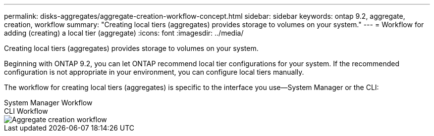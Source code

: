 ---
permalink: disks-aggregates/aggregate-creation-workflow-concept.html
sidebar: sidebar
keywords: ontap 9.2, aggregate, creation, workflow
summary: "Creating local tiers (aggregates) provides storage to volumes on your system."
---
= Workflow for adding (creating) a local tier (aggregate)
:icons: font
:imagesdir: ../media/

[.lead]
Creating local tiers (aggregates) provides storage to volumes on your system.

Beginning with ONTAP 9.2, you can let ONTAP recommend local tier configurations for your system. If the recommended configuration is not appropriate in your environment, you can configure local tiers manually.

The workflow for creating local tiers (aggregates) is specific to the interface you use&mdash;System Manager or the CLI:

[role="tabbed-block"]
====
.System Manager Workflow
--

--

.CLI Workflow
--
image::../media/aggregate-creation-workflow.gif[Aggregate creation workflow]
--
